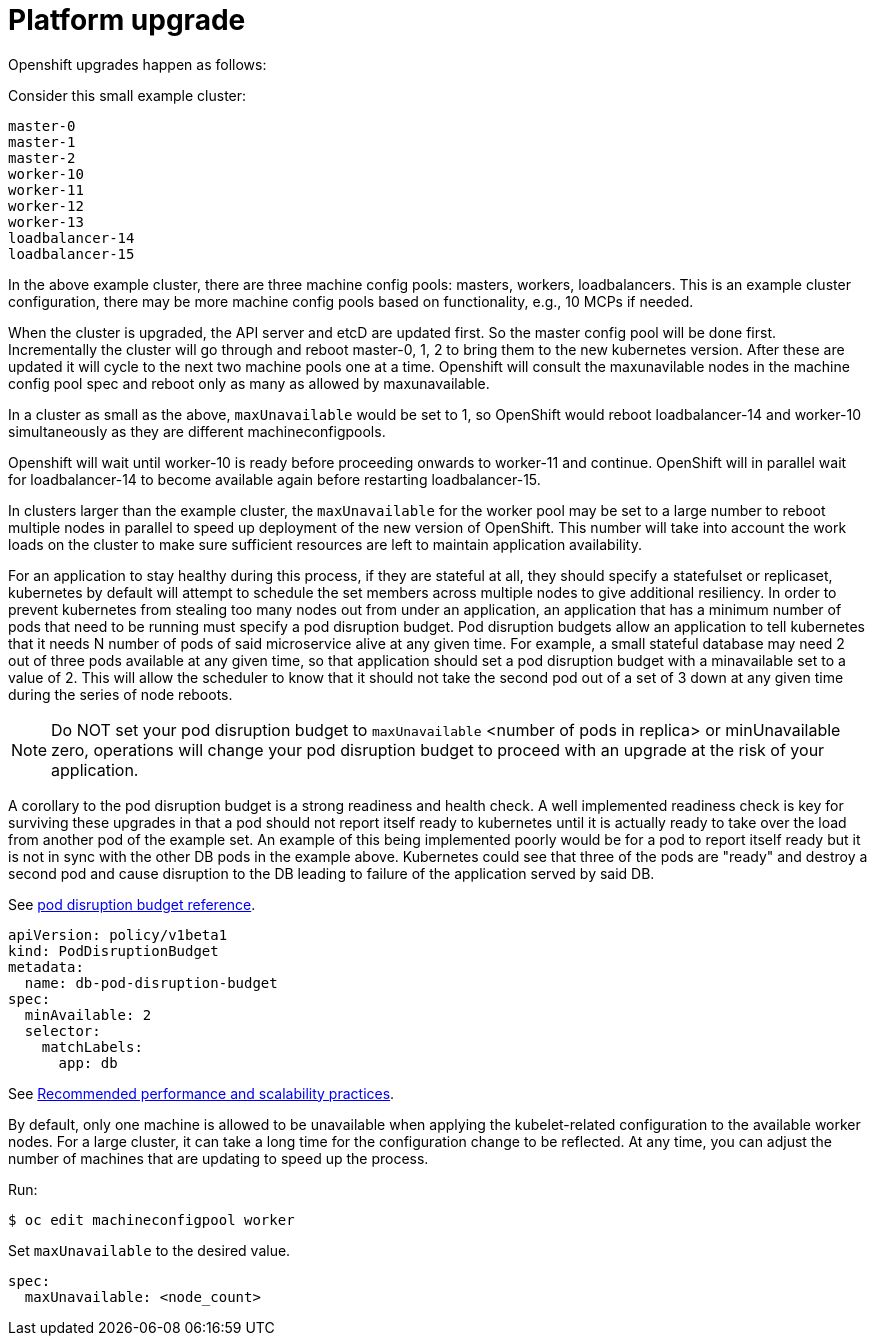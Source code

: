 [id="k8s-best-practices-platform-upgrade"]
= Platform upgrade

Openshift upgrades happen as follows:

Consider this small example cluster:

[source,terminal]
----
master-0
master-1
master-2
worker-10
worker-11
worker-12
worker-13
loadbalancer-14
loadbalancer-15
----

In the above example cluster, there are three machine config pools: masters, workers, loadbalancers. This is an example cluster configuration, there may be more machine config pools based on functionality, e.g., 10 MCPs if needed.

When the cluster is upgraded, the API server and etcD are updated first. So the master config pool will be done first. Incrementally the cluster will go through and reboot master-0, 1, 2 to bring them to the new kubernetes version. After these are updated it will cycle to the next two machine pools one at a time. Openshift will consult the maxunavilable nodes in the machine config pool spec and reboot only as many as allowed by maxunavailable.

In a cluster as small as the above, `maxUnavailable` would be set to 1, so OpenShift would reboot loadbalancer-14 and worker-10 simultaneously as they are different machineconfigpools.

Openshift will wait until worker-10 is ready before proceeding onwards to worker-11 and continue. OpenShift will in parallel wait for loadbalancer-14 to become available again before restarting loadbalancer-15.

In clusters larger than the example cluster, the `maxUnavailable` for the worker pool may be set to a large number to reboot multiple nodes in parallel to speed up deployment of the new version of OpenShift. This number will take into account the work loads on the cluster to make sure sufficient resources are left to maintain application availability.

For an application to stay healthy during this process, if they are stateful at all, they should specify a statefulset or replicaset, kubernetes by default will attempt to schedule the set members across multiple nodes to give additional resiliency. In order to prevent kubernetes from stealing too many nodes out from under an application, an application that has a minimum number of pods that need to be running must specify a pod disruption budget. Pod disruption budgets allow an application to tell kubernetes that it needs N number of pods of said microservice alive at any given time. For example, a small stateful database may need 2 out of three pods available at any given time, so that application should set a pod disruption budget with a minavailable set to a value of 2. This will allow the scheduler to know that it should not take the second pod out of a set of 3 down at any given time during the series of node reboots.

[NOTE]
====
Do NOT set your pod disruption budget to `maxUnavailable` <number of pods in replica> or minUnavailable zero, operations will change your pod disruption budget to proceed with an upgrade at the risk of your application.
====

A corollary to the pod disruption budget is a strong readiness and health check. A well implemented readiness check is key for surviving these upgrades in that a pod should not report itself ready to kubernetes until it is actually ready to take over the load from another pod of the example set. An example of this being implemented poorly would be for a pod to report itself ready but it is not in sync with the other DB pods in the example above. Kubernetes could see that three of the pods are "ready" and destroy a second pod and cause disruption to the DB leading to failure of the application served by said DB.

See link:https://kubernetes.io/docs/tasks/run-application/configure-pdb/[pod disruption budget reference].

[source,yaml]
----
apiVersion: policy/v1beta1
kind: PodDisruptionBudget
metadata:
  name: db-pod-disruption-budget
spec:
  minAvailable: 2
  selector:
    matchLabels:
      app: db
----

See link:https://docs.openshift.com/container-platform/latest/scalability_and_performance/recommended-host-practices.html[Recommended performance and scalability practices].

By default, only one machine is allowed to be unavailable when applying the kubelet-related configuration to the available worker nodes. For a large cluster, it can take a long time for the configuration change to be reflected. At any time, you can adjust the number of machines that are updating to speed up the process.

Run:

[source,terminal]
----
$ oc edit machineconfigpool worker
----

Set `maxUnavailable` to the desired value.

[source,yaml]
----
spec:
  maxUnavailable: <node_count>
----

